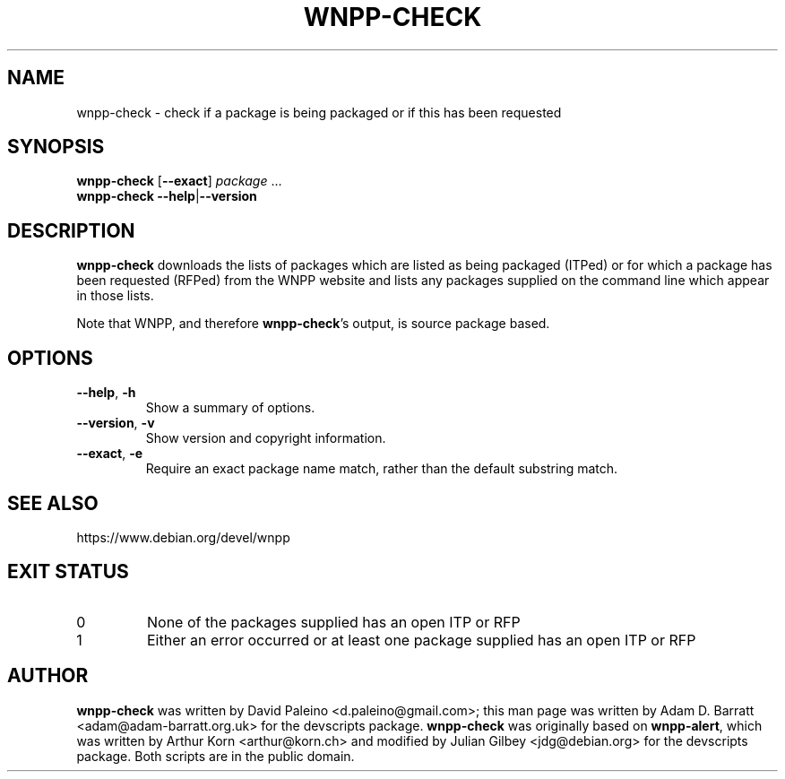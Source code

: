 .TH WNPP-CHECK 1 "Debian Utilities" "DEBIAN" \" -*- nroff -*-
.SH NAME
wnpp-check \- check if a package is being packaged or if this has been requested
.SH SYNOPSIS
\fBwnpp-check\fR [\fB\-\-exact\fR] \fIpackage\fR ...
.br
\fBwnpp-check \-\-help\fR|\fB\-\-version\fR
.SH DESCRIPTION
\fBwnpp-check\fR downloads the lists of packages which are listed as being
packaged (ITPed) or for which a package has been requested (RFPed) from the
WNPP website and lists any packages supplied on the command line which appear
in those lists.
.PP
Note that WNPP, and therefore \fBwnpp-check\fR's output, is source
package based.
.SH OPTIONS
.TP
.BR \-\-help ", " \-h
Show a summary of options.
.TP
.BR \-\-version ", " \-v
Show version and copyright information.
.TP
.BR \-\-exact ", " \-e
Require an exact package name match, rather than the default substring match.
.SH SEE ALSO
https://www.debian.org/devel/wnpp
.SH EXIT STATUS
.TP
0
None of the packages supplied has an open ITP or RFP
.TP
1
Either an error occurred or at least one package supplied has an open ITP or
RFP
.SH AUTHOR
\fBwnpp-check\fR was written by David Paleino <d.paleino@gmail.com>; this man
page was written by Adam D. Barratt <adam@adam-barratt.org.uk> for the
devscripts package.
\fBwnpp-check\fR was originally based on \fBwnpp-alert\fR, which was written
by Arthur Korn <arthur@korn.ch> and modified by Julian Gilbey <jdg@debian.org>
for the devscripts package.  Both scripts are in the public domain.
